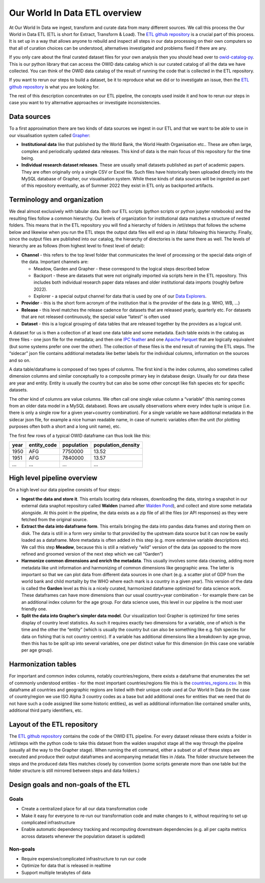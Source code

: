 Our World In Data ETL overview
==============================

At Our World In Data we ingest, transform and curate data from many different sources. We call this process the Our World in Data ETL (ETL is short for Extract, Transform & Load). The `ETL github repository <https://github.com/owid/etl>`_  is a crucial part of this process. It is set up in a way that allows anyone to rebuild and inspect all steps in our data processing on their own computers so that all of curation choices can be understood, alternatives investigated and problems fixed if there are any.

If you only care about the final curated dataset files for your own analysis then you should head over to `owid-catalog-py <https://github.com/owid/owid-catalog-py>`__. This is our python library that can access the OWID data catalog which is our curated catalog of all the data we have collected. You can think of the OWID data catalog of the result of running the code that is collected in the ETL repository.

If you want to rerun our steps to build a dataset, be it to reproduce what we did or to investigate an issue, then the  `ETL github repository`_ is what you are looking for.

The rest of this description concentrates on our ETL pipeline, the concepts used inside it and how to rerun our steps in case you want to try alternative approaches or investigate inconsistencies.

Data sources
------------

To a first approximation there are two kinds of data sources we ingest in our ETL and that we want to be able to use in our visualisation system called `Grapher <https://github.com/owid/owid-grapher>`__:

.. mermaid::
    :align: center

    graph LR

    upstream[institutional data] --> etl --> catalog[catalog on disk] --> Grapher
    researchers[individual research dataset] --> admin[Grapher web admin] --> Grapher

-  **Institutional data** like that published by the World Bank, the World Health Organisation etc.. These are often large, complex and periodically updated data releases. This kind of data is the main focus of this repository for the time being.
-  **Individual research dataset releases**. These are usually small datasets published as part of academic papers. They are often originally only a single CSV or Excel file. Such files have historically been uploaded directly into the MySQL database of Grapher, our visualisation system. While these kinds of data sources will be ingested as part of this repository eventually, as of Summer 2022 they exist in ETL only as backported artifacts.

Terminology and organization
----------------------------

We deal almost exclusively with tabular data. Both our ETL scripts (python scripts or python jupyter notebooks) and the resulting files follow a common hierarchy. Our levels of organization for institutional data matches a structure of nested folders. This means that in the ETL repository you will find a hierarchy of folders in /etl/steps that follows the scheme below and likewise when you run the ETL steps the output data files will end up in /data/ following this hierarchy. Finally, since the output files are published into our catalog, the hierarchy of directories is the same there as well. The levels of hierarchy are as follows (from highest level to finest level of detail):

.. mermaid::
    :align: center

    graph TD

    channel --> provider --> release --> dataset

- **Channel** - this refers to the top level folder that communicates the level of processing or the special data origin of the data. Important channels are:

  - Meadow, Garden and Grapher - these correspond to the logical steps described below
  - Backport - these are datasets that were not originally imported via scripts here in the ETL repository. This includes both individual research paper data relases and older institutional data imports (roughly before 2022).
  - Explorer - a special output channel for data that is used by one of our `Data Explorers <https://ourworldindata.org/charts>`__.
- **Provider** - this is the short form acronym of the institution that is the provider of the data (e.g. WHO, WB, …)
- **Release** - this level matches the release cadence for datasets that are released yearly, quarterly etc. For datasets that are not released continuously, the special value “latest” is often used
- **Dataset** - this is a logical grouping of data tables that are released together by the providers as a logical unit.

.. mermaid::
    :align: center

    flowchart LR
      subgraph Dataset1
        direction TB
        index.json
        subgraph Datatable1
            direction RL
            datatable1.meta.json
            datatable1.parquet
            datatable1.feather
        end
        subgraph Datatable2
            direction RL
            datatable2.meta.json
            datatable2.parquet
            datatable2.feather
        end
      end


A dataset for us is then a collection of at least one data table and some metadata. Each table exists in the catalog as three files - one json file for the metadata; and then one `IPC feather <https://arrow.apache.org/docs/python/feather.html>`__ and one `Apache Parquet <https://parquet.apache.org/>`__ that are logically equivalent (but some systems prefer one over the other). The collection of these files is the end result of running the ETL steps. The “sidecar” json file contains additional metadata like better labels for the individual columns, information on the sources and so on.

A data table/dataframe is composed of two types of columns. The first kind is the index columns, also sometimes called dimension columns and similar conceptually to a composite primary key in database design. Usually for our data these are year and entity. Entity is usually the country but can also be some other concept like fish species etc for specific datasets.

The other kind of columns are value columns. We often call one single value column a “variable” (this naming comes from an older data model in a MySQL database). Rows are ususally observations where every index tuple is unique (i.e. there is only a single row for a given year+country combination). For a single variable we have additional metadata in the sidecar json file, for example a nice human readable name, in case of numeric variables often the unit (for plotting purposes often both a short and a long unit name), etc.

The first few rows of a typical OWID dataframe can thus look like this:

==== =========== ========== ==================
year entity_code population population_density
==== =========== ========== ==================
1950 AFG         7750000    13.52
1951 AFG         7840000    13.57
…    …           …          …
==== =========== ========== ==================

High level pipeline overview
----------------------------

On a high level our data pipeline consists of four steps:

.. mermaid::
    :align: center

    graph LR

    upstream --> download --> format dataframe --> harmonise --> grapher export --> plot

- **Ingest the data and store it**. This entails locating data releases, downloading the data, storing a snapshot in our external data snaphot repository called **Walden** (named after `Walden Pond <https://en.wikipedia.org/wiki/Walden_Pond>`_), and collect and store some metadata alongside. At this point in the pipeline, the data exists as a zip file of all the files (or API responses) as they were fetched from the original source.
- **Extract the data into dataframe form**. This entails bringing the data into pandas data frames and storing them on disk. The data is still in a form very similar to that provided by the upstream data source but it can now be easily loaded as a dataframe. More metadata is often added in this step (e.g. more extensive variable descriptions etc). We call this step **Meadow**, because this is still a relatively “wild” version of the data (as opposed to the more refined and groomed version of the next step which we call “Garden”)
- **Harmonize common dimensions and enrich the metadata**. This usually involves some data cleaning, adding more metadata like unit information and harmonizing of common dimensions like geographic area. The latter is important so that we can plot data from different data sources in one chart (e.g. a scatter plot of GDP from the world bank and child mortality by the WHO where each mark is a country in a given year). This version of the data is called the **Garden** level as this is a nicely curated, harmonized dataframe optimized for data science work. These dataframes can have more dimensions than our usual country+year combination - for example there can be an additional index column for the age group. For data science uses, this level in our pipeline is the most user friendly one.
- **Split the data into Grapher’s simpler data model**. Our visualization tool Grapher is optimized for time series display of country level statistics. As such it requires exactly two dimensions for a variable, one of which is the time and the other the “entity” (which is usually the country but can also be something like e.g. fish species for data on fishing that is not country centric). If a variable has additional dimensions like a breakdown by age group, then this has to be split up into several variables, one per distinct value for this dimension (in this case one variable per age group).

Harmonization tables
--------------------

For important and common index columns, notably countries/regions, there exists a dataframe that enumerates the set of commonly understood entities - for the most important countries/regions file this is the `countries_regions.csv <../data/garden/reference/countries_regions.csv>`__. In this dataframe all countries and geographic regions are listed with their unique code used at Our World In Data (in the case of country/region we use ISO Alpha 3 country codes as a base but add additional ones for entities that we need that do not have such a code assigned like some historic entities), as well as additional information like contained smaller units, additional third party identifiers, etc.

Layout of the ETL repository
----------------------------

The `ETL github repository`_  contains the code of the OWID ETL pipeline. For every dataset release there exists a folder in /etl/steps with the python code to take this dataset from the walden snapshot stage all the way through the pipeline (usually all the way to the Grapher stage). When running the etl command, either a subset or all of these steps are executed and produce their output dataframes and acompanying metadat files in /data. The folder structure between the steps and the produced data files matches closely by convention (some scripts generate more than one table but the folder structure is still mirrored between steps and data folders.)

Design goals and non-goals of the ETL
-------------------------------------

Goals
~~~~~

-  Create a centralized place for all our data transformation code
-  Make it easy for everyone to re-run our transformation code and make changes to it, without requiring to set up complicated infrastructure
-  Enable automatic dependency tracking and recomputing downstream dependencies (e.g. all per capita metrics across datasets whenever the population dataset is updated)

Non-goals
~~~~~~~~~

-  Require expensive/complicated infrastructure to run our code
-  Optimize for data that is released in realtime
-  Support multiple terabytes of data